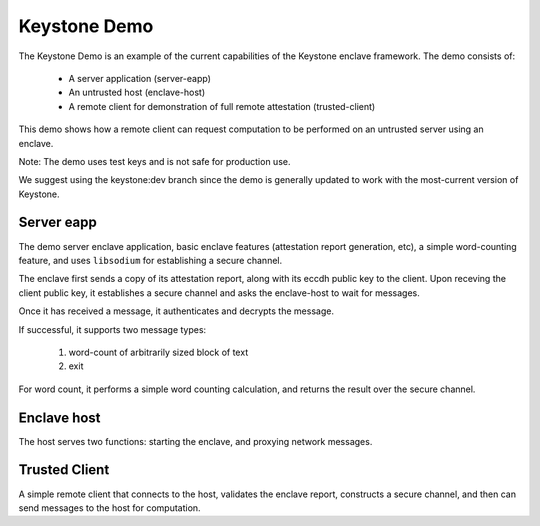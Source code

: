 

Keystone Demo
=============

The Keystone Demo is an example of the current capabilities of the
Keystone enclave framework. The demo consists of:

 - A server application (server-eapp)
 - An untrusted host (enclave-host)
 - A remote client for demonstration of full remote attestation (trusted-client)

This demo shows how a remote client can request computation to be
performed on an untrusted server using an enclave.

Note: The demo uses test keys and is not safe for production use.

We suggest using the keystone:dev branch since the demo is generally
updated to work with the most-current version of Keystone.

Server eapp
-----------

The demo server enclave application, basic enclave features
(attestation report generation, etc), a simple word-counting feature,
and uses ``libsodium`` for establishing a secure channel.

The enclave first sends a copy of its attestation report, along with
its eccdh public key to the client. Upon receving the client public
key, it establishes a secure channel and asks the enclave-host to wait
for messages.

Once it has received a message, it authenticates and decrypts the
message.

If successful, it supports two message types:

 #. word-count of arbitrarily sized block of text
 #. exit

For word count, it performs a simple word counting calculation, and
returns the result over the secure channel.

Enclave host
------------

The host serves two functions: starting the enclave, and proxying
network messages.

Trusted Client
--------------

A simple remote client that connects to the host, validates the
enclave report, constructs a secure channel, and then can send
messages to the host for computation.

